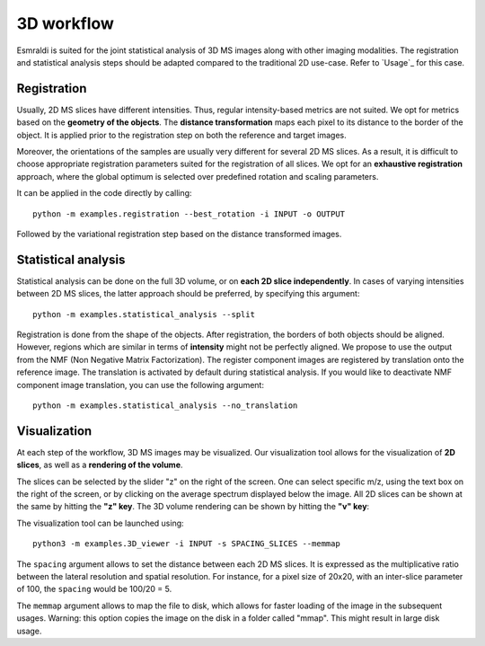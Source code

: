 ===========
3D workflow
===========

Esmraldi is suited for the joint statistical analysis of 3D MS images along with other imaging modalities.
The registration and statistical analysis steps should be adapted compared to the traditional 2D use-case. Refer to `Usage`_ for this case.

Registration
============

Usually, 2D MS slices have different intensities. Thus, regular intensity-based metrics are not suited. We opt for metrics based on the **geometry of the objects**. The **distance transformation** maps each pixel to its distance to the border of the object. It is applied prior to the registration step on both the reference and target images.

Moreover, the orientations of the samples are usually very different for several 2D MS slices. As a result, it is difficult to choose appropriate registration parameters suited for the registration of all slices. We opt for an **exhaustive registration** approach, where the global optimum is selected over predefined rotation and scaling parameters.

It can be applied in the code directly by calling: ::

  python -m examples.registration --best_rotation -i INPUT -o OUTPUT

Followed by the variational registration step based on the distance transformed images.


Statistical analysis
====================

Statistical analysis can be done on the full 3D volume, or on **each 2D slice independently**. In cases of varying intensities between 2D MS slices, the latter approach should be preferred, by specifying this argument: ::

  python -m examples.statistical_analysis --split

Registration is done from the shape of the objects. After registration, the borders of both objects should be aligned. However, regions which are similar in terms of **intensity** might not be perfectly aligned.
We propose to use the output from the NMF (Non Negative Matrix Factorization). The register component images are registered by translation onto the reference image. The translation is activated by default during statistical analysis. If you would like to deactivate NMF component image translation, you can use the following argument: ::

  python -m examples.statistical_analysis --no_translation


Visualization
=============

At each step of the workflow, 3D MS images may be visualized. Our visualization tool allows for the visualization of **2D slices**, as well as a **rendering of the volume**.

.. image:: ../_images/visu.png
   :width: 50%
   :alt: Visualization of a 2D slice in a 3D MS image

The slices can be selected by the slider "z" on the right of the screen. One can select specific m/z, using the text box on the right of the screen, or by clicking on the average spectrum displayed below the image. All 2D slices can be shown at the same by hitting the **"z" key**. The 3D volume rendering can be shown by hitting the **"v" key**:

.. image:: ../_images/visu_3d.png
   :width: 20%
   :alt: 3D volume rendering


The visualization tool can be launched using: ::

  python3 -m examples.3D_viewer -i INPUT -s SPACING_SLICES --memmap

The ``spacing`` argument allows to set the distance between each 2D MS slices. It is expressed as the multiplicative ratio between the lateral resolution and spatial resolution. For instance, for a pixel size of 20x20, with an inter-slice parameter of 100, the ``spacing`` would be 100/20 = 5.

The ``memmap`` argument allows to map the file to disk, which allows for faster loading of the image in the subsequent usages. Warning: this option copies the image on the disk in a folder called "mmap". This might result in large disk usage.




